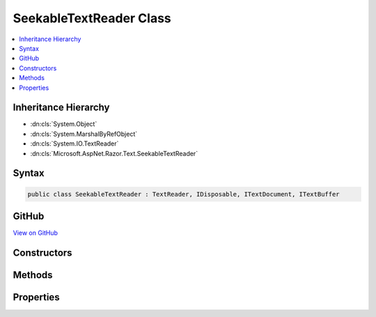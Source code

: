 

SeekableTextReader Class
========================



.. contents:: 
   :local:







Inheritance Hierarchy
---------------------


* :dn:cls:`System.Object`
* :dn:cls:`System.MarshalByRefObject`
* :dn:cls:`System.IO.TextReader`
* :dn:cls:`Microsoft.AspNet.Razor.Text.SeekableTextReader`








Syntax
------

.. code-block:: csharp

   public class SeekableTextReader : TextReader, IDisposable, ITextDocument, ITextBuffer





GitHub
------

`View on GitHub <https://github.com/aspnet/apidocs/blob/master/aspnet/razor/src/Microsoft.AspNet.Razor/Text/SeekableTextReader.cs>`_





.. dn:class:: Microsoft.AspNet.Razor.Text.SeekableTextReader

Constructors
------------

.. dn:class:: Microsoft.AspNet.Razor.Text.SeekableTextReader
    :noindex:
    :hidden:

    
    .. dn:constructor:: Microsoft.AspNet.Razor.Text.SeekableTextReader.SeekableTextReader(Microsoft.AspNet.Razor.Text.ITextBuffer)
    
        
        
        
        :type buffer: Microsoft.AspNet.Razor.Text.ITextBuffer
    
        
        .. code-block:: csharp
    
           public SeekableTextReader(ITextBuffer buffer)
    
    .. dn:constructor:: Microsoft.AspNet.Razor.Text.SeekableTextReader.SeekableTextReader(System.IO.TextReader)
    
        
        
        
        :type source: System.IO.TextReader
    
        
        .. code-block:: csharp
    
           public SeekableTextReader(TextReader source)
    
    .. dn:constructor:: Microsoft.AspNet.Razor.Text.SeekableTextReader.SeekableTextReader(System.String)
    
        
        
        
        :type content: System.String
    
        
        .. code-block:: csharp
    
           public SeekableTextReader(string content)
    

Methods
-------

.. dn:class:: Microsoft.AspNet.Razor.Text.SeekableTextReader
    :noindex:
    :hidden:

    
    .. dn:method:: Microsoft.AspNet.Razor.Text.SeekableTextReader.Peek()
    
        
        :rtype: System.Int32
    
        
        .. code-block:: csharp
    
           public override int Peek()
    
    .. dn:method:: Microsoft.AspNet.Razor.Text.SeekableTextReader.Read()
    
        
        :rtype: System.Int32
    
        
        .. code-block:: csharp
    
           public override int Read()
    

Properties
----------

.. dn:class:: Microsoft.AspNet.Razor.Text.SeekableTextReader
    :noindex:
    :hidden:

    
    .. dn:property:: Microsoft.AspNet.Razor.Text.SeekableTextReader.Length
    
        
        :rtype: System.Int32
    
        
        .. code-block:: csharp
    
           public int Length { get; }
    
    .. dn:property:: Microsoft.AspNet.Razor.Text.SeekableTextReader.Location
    
        
        :rtype: Microsoft.AspNet.Razor.SourceLocation
    
        
        .. code-block:: csharp
    
           public SourceLocation Location { get; }
    
    .. dn:property:: Microsoft.AspNet.Razor.Text.SeekableTextReader.Position
    
        
        :rtype: System.Int32
    
        
        .. code-block:: csharp
    
           public int Position { get; set; }
    

